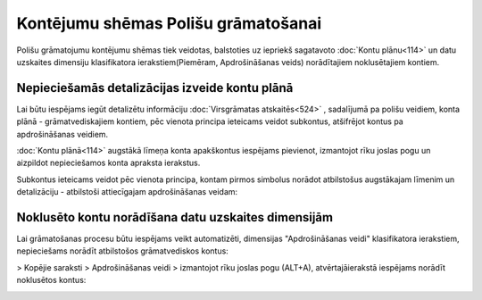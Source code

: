.. 14078 Kontējumu shēmas Polišu grāmatošanai**************************************** 


Polišu grāmatojumu kontējumu shēmas tiek veidotas, balstoties uz
iepriekš sagatavoto :doc:`Kontu plānu<114>` un datu uzskaites
dimensiju klasifikatora ierakstiem(Piemēram, Apdrošināšanas veids)
norādītajiem noklusētajiem kontiem.



Nepieciešamās detalizācijas izveide kontu plānā
+++++++++++++++++++++++++++++++++++++++++++++++

Lai būtu iespējams iegūt detalizētu informāciju :doc:`Virsgrāmatas
atskaitēs<524>` , sadalījumā pa polišu veidiem, konta plānā -
grāmatvediskajiem kontiem, pēc vienota principa ieteicams veidot
subkontus, atšifrējot kontus pa apdrošināšanas veidiem.

:doc:`Kontu plānā<114>` augstākā līmeņa konta apakškontus iespējams
pievienot, izmantojot rīku joslas pogu |images_ozols/24708.png| un
aizpildot nepieciešamos konta apraksta ierakstus.



Subkontus ieteicams veidot pēc vienota principa, kontam pirmos
simbolus norādot atbilstošus augstākajam līmenim un detalizāciju -
atbilstoši attiecīgajam apdrošināšanas veidam:



|images_ozols/25361.png|



Noklusēto kontu norādīšana datu uzskaites dimensijām
++++++++++++++++++++++++++++++++++++++++++++++++++++

Lai grāmatošanas procesu būtu iespējams veikt automatizēti, dimensijas
"Apdrošināšanas veidi" klasifikatora ierakstiem,
nepieciešams norādīt atbilstošos grāmatvediskos kontus:



|images_ozols/25362.png|

> Kopējie saraksti > Apdrošināšanas veidi > izmantojot rīku joslas
pogu |images_ozols/24709.png| (ALT+A), atvērtajāierakstā iespējams
norādīt noklusētos kontus:



|images_ozols/25363.png|

.. |images_ozols/24708.png| image:: images_ozols/24708.png
       :scale: 100%

.. |images_ozols/25361.png| image:: images_ozols/25361.png
       :scale: 100%

.. |images_ozols/25362.png| image:: images_ozols/25362.png
       :scale: 100%

.. |images_ozols/24709.png| image:: images_ozols/24709.png
       :scale: 100%

.. |images_ozols/25363.png| image:: images_ozols/25363.png
       :scale: 100%

 .. toctree::   :maxdepth: 4    14083.rst   14085.rst   14080.rst   14082.rst